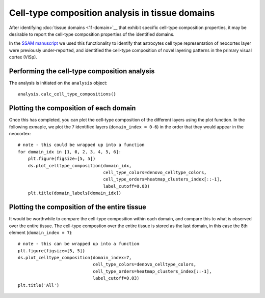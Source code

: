 Cell-type composition analysis in tissue domains
================================================

After identifying :doc:`tissue domains <11-domain>`__ that exhibit specific
cell-type composition properties, it may be desirable to report the
cell-type composition properties of the identified domains.

In the `SSAM
manuscript <https://www.biorxiv.org/content/10.1101/800748v2>`__ we used
this functionality to identify that astrocytes cell type representation
of neocortex layer were previously under-reported, and identified the
cell-type composition of novel layering patterns in the primary visual
cortex (VISp).

Performing the cell-type composition analysis
---------------------------------------------

The analysis is initiated on the ``analysis`` object:

::

   analysis.calc_cell_type_compositions()

Plotting the composition of each domain
---------------------------------------

Once this has completed, you can plot the cell-type composition of the
different layers using the plot function. In the following exmaple, we
plot the 7 identified layers (``domain_index = 0-6``) in the order that
they would appear in the neocortex:

::

   # note - this could be wrapped up into a function
   for domain_idx in [1, 0, 2, 3, 4, 5, 6]:
       plt.figure(figsize=[5, 5])
       ds.plot_celltype_composition(domain_idx,
                                    cell_type_colors=denovo_celltype_colors,
                                    cell_type_orders=heatmap_clusters_index[::-1],
                                    label_cutoff=0.03)
       plt.title(domain_labels[domain_idx])

|image0|

Plotting the composition of the entire tissue
---------------------------------------------

It would be worthwhile to compare the cell-type composition within each
domain, and compare this to what is observed over the entire tissue. The
cell-type compostion over the entire tissue is stored as the last
domain, in this case the 8th element (``domain_index = 7``):

::

   # note - this can be wrapped up into a function
   plt.figure(figsize=[5, 5])
   ds.plot_celltype_composition(domain_index=7,
                                cell_type_colors=denovo_celltype_colors,
                                cell_type_orders=heatmap_clusters_index[::-1],
                                label_cutoff=0.03)
   plt.title('All')

|image1|

.. |image0| image:: ../images/domain_composition.png
.. |image1| image:: ../images/domain_composition_all.png

